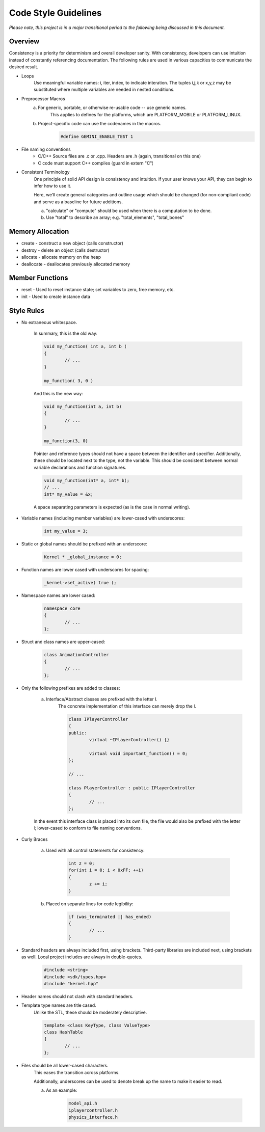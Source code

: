 Code Style Guidelines
------------------

*Please note, this project is in a major transitional period to the following
being discussed in this document.*

---------
Overview
---------

Consistency is a priority for determinism and overall developer sanity.
With consistency, developers can use intuition instead of constantly
referencing documentation. The following rules are used in various capacities
to communicate the desired result.

- Loops
	Use meaningful variable names: i, iter, index, to indicate interation.	
	The tuples i,j,k or x,y,z may be substituted where multiple variables are needed in nested conditions.

- Preprocessor Macros
	a) For generic, portable, or otherwise re-usable code -- use generic names.
		This applies to defines for the platforms, which are PLATFORM_MOBILE or PLATFORM_LINUX.

	b) Project-specific code can use the codenames in the macros.
		.. code-block:: c

			#define GEMINI_ENABLE_TEST 1

- File naming conventions
	* C/C++ Source files are .c or .cpp. Headers are .h (again, transitional on this one)
	* C code must support C++ compiles (guard in extern "C")

- Consistent Terminology
	One principle of solid API design is consistency and intuition. If your user knows your API, they can begin to infer how to use it.

	Here, we'll create general categories and outline usage which should be changed (for non-compliant code) and serve as a baseline for future additions.

	a) "calculate" or "compute" should be used when there is a computation to be done.
	b) Use "total" to describe an array; e.g. "total_elements", "total_bones"


------------------
Memory Allocation
------------------

- create - construct a new object (calls constructor)
- destroy - delete an object (calls destructor)
- allocate - allocate memory on the heap
- deallocate - deallocates previously allocated memory

-----------------
Member Functions
-----------------

- reset - Used to reset instance state; set variables to zero, free memory, etc.
- init - Used to create instance data


------------
Style Rules
------------

- No extraneous whitespace.

	In summary, this is the old way:

	.. code-block:: c

		void my_function( int a, int b )
		{
			// ...
		}

		my_function( 3, 0 )
	

	And this is the new way:

	.. code-block:: c
	
		void my_function(int a, int b)
		{
			// ...
		}

		my_function(3, 0)
	
	Pointer and reference types should not have a space between the identifier and specifier.
	Additionally, these should be located next to the type, not the variable.
	This should be consistent between normal variable declarations and function signatures.

	.. code-block:: c
		
		void my_function(int* a, int* b);
		// ...
		int* my_value = &x;

	A space separating parameters is expected (as is the case in normal writing).


- Variable names (including member variables) are lower-cased with underscores: 

	.. code-block:: c

		int my_value = 3;


- Static or global names should be prefixed with an underscore:

	.. code-block:: c

		Kernel * _global_instance = 0;


- Function names are lower cased with underscores for spacing:

	.. code-block:: c

		_kernel->set_active( true );


- Namespace names are lower cased:

	.. code-block:: c++

		namespace core 
		{
			// ...
		};


- Struct and class names are upper-cased:

	.. code-block:: c++

		class AnimationController 
		{
			// ...
		};


- Only the following prefixes are added to classes:

	a) Interface/Abstract classes are prefixed with the letter I.
		The concrete implementation of this interface can merely drop the I.

		.. code-block:: c

			class IPlayerController
			{
			public:
				virtual ~IPlayerController() {}

				virtual void important_function() = 0;
			};

			// ...

			class PlayerController : public IPlayerController
			{
				// ...
			};

	In the event this interface class is placed into its own file,
	the file would also be prefixed with the letter I; lower-cased
	to conform to file naming conventions.

- Curly Braces

	a) Used with all control statements for consistency:

		.. code-block:: c

			int z = 0;
			for(int i = 0; i < 0xFF; ++i)
			{
				z += i;
			}

	b) Placed on separate lines for code legibility:

		.. code-block:: c

			if (was_terminated || has_ended)
			{
				// ...
			}


- Standard headers are always included first, using brackets. Third-party libraries are included next, using brackets as well. Local project includes are always in double-quotes.

	.. code-block:: c

		#include <string>
		#include <sdk/types.hpp>
		#include "kernel.hpp"

- Header names should not clash with standard headers.

- Template type names are title cased. 
	Unlike the STL, these should be moderately descriptive.

	.. code-block:: c++

		template <class KeyType, class ValueType>
		class HashTable
		{
			// ...
		};

- Files should be all lower-cased characters.
	This eases the transition across platforms.

	Additionally, underscores can be used to denote break up the name
	to make it easier to read.

	a) As an example:

		.. code-block:: c

			model_api.h
			iplayercontroller.h
			physics_interface.h
